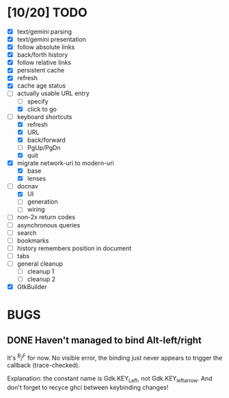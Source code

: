 * [10/20] TODO

  - [X] text/gemini parsing
  - [X] text/gemini presentation
  - [X] follow absolute links
  - [X] back/forth history
  - [X] follow relative links
  - [X] persistent cache
  - [X] refresh
  - [X] cache age status
  - [-] actually usable URL entry
    - [ ] specify
    - [X] click to go
  - [-] keyboard shortcuts
    - [X] refresh
    - [X] URL
    - [X] back/forward
    - [ ] PgUp/PgDn
    - [X] quit
  - [X] migrate network-uri to modern-uri
    - [X] base
    - [X] lenses
  - [-] docnav
    - [X] UI
    - [ ] generation
    - [ ] wiring
  - [ ] non-2x return codes
  - [ ] asynchronous queries
  - [ ] search
  - [ ] bookmarks
  - [ ] history remembers position in document
  - [ ] tabs
  - [ ] general cleanup
    - [ ] cleanup 1
    - [ ] cleanup 2
  - [X] GtkBuilder

* BUGS

** DONE Haven't managed to bind Alt-left/right

   It's ^B/^F for now.  No visible error, the binding just never
   appears to trigger the callback (trace-checked).

   Explanation: the constant name is Gdk.KEY_Left, not
   Gdk.KEY_leftarrow.  And don't forget to recyce ghci between
   keybinding changes!
